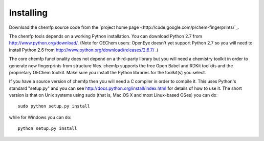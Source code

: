 Installing
==========

Download the chemfp source code from the
`project home page <http://code.google.com/p/chem-fingerprints/`_.

The chemfp tools depends on a working Python installation.  You can
download Python 2.7 from http://www.python.org/download/. (Note for
OEChem users: OpenEye doesn't yet support Python 2.7 so you will need
to install Python 2.6 from
http://www.python.org/download/releases/2.6.7/ .)

The core chemfp functionality does not depend on a third-party library
but you will need a chemistry toolkit in order to generate new
fingerprints from structure files. chemfp supports the free Open Babel
and RDKit toolkits and the proprietary OEChem toolkit. Make sure you
install the Python libraries for the toolkit(s) you select.

If you have a source version of chemfp then you will need a C compiler
in order to compile it. This uses Python's standard "setup.py" and you
can see http://docs.python.org/install/index.html for details of how
to use it. The short version is that on Unix systems using sudo (that
is, Mac OS X and most Linux-based OSes) you can do::


  sudo python setup.py install

while for Windows you can do::

   python setup.py install

